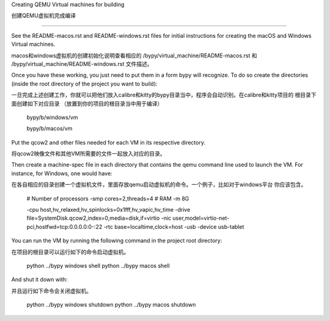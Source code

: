 Creating QEMU Virtual machines for building

创建QEMU虚拟机完成编译

==============================================

See the README-macos.rst and README-windows.rst files for initial instructions
for creating the macOS and Windows Virtual machines.

macos和windows虚拟机的创建初始化说明查看相应的 /bypy/virtual_machine/README-macos.rst 和 /bypy/virtual_machine/README-windows.rst
文件描述。

Once you have these working, you just need to put them in a form bypy will
recognize. To do so create the directories
(inside the root directory of the project you want to build)::

一旦完成上述创建工作，你就可以把他们放入calibre和kitty的bypy目录当中，程序会自动识别。在calibre和kitty项目的
根目录下面创建如下对应目录
（放置到你的项目的根目录当中用于编译）

    bypy/b/windows/vm

    bypy/b/macos/vm

Put the qcow2 and other files needed for each VM in its respective
directory.

将qcow2映像文件和其他VM所需要的文件一起放入对应的目录。


Then create a machine-spec file in each directory that
contains the qemu command line used to launch the VM. For instance,
for Windows, one would have::

在各自相应的目录创建一个虚拟机文件，里面存放qemu启动虚拟机的命令。一个例子，比如对于windows平台
你应该包含。



    # Number of processors
    -smp cores=2,threads=4
    # RAM
    -m 8G

    -cpu host,hv_relaxed,hv_spinlocks=0x1fff,hv_vapic,hv_time
    -drive file=SystemDisk.qcow2,index=0,media=disk,if=virtio
    -nic user,model=virtio-net-pci,hostfwd=tcp:0.0.0.0:0-:22
    -rtc base=localtime,clock=host
    -usb -device usb-tablet


You can run the VM by running the following command in the project root
directory::

在项目的根目录可以运行如下的命令启动虚拟机。

    python ../bypy windows shell
    python ../bypy macos shell

And shut it down with::

并且运行如下命令会关闭虚拟机。

    python ../bypy windows shutdown
    python ../bypy macos shutdown
